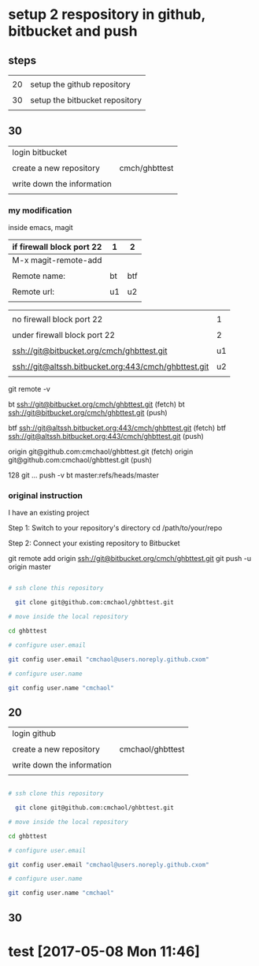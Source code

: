 * setup 2 respository in github, bitbucket and push

** steps

|    |                                |
| 20 | setup the github repository    |
|    |                                |
| 30 | setup the bitbucket repository |
|    |                                |

** 30

| login bitbucket            |               |
|                            |               |
| create a new repository    | cmch/ghbttest |
|                            |               |
| write down the information |               |
|                            |               |


*** my modification

inside emacs, magit

| if firewall block port 22 | 1  | 2   |
|---------------------------+----+-----|
| M-x magit-remote-add      |    |     |
|                           |    |     |
| Remote name:              | bt | btf |
|                           |    |     |
| Remote url:               | u1 | u2  |
|                           |    |     |

  

|                                                      |    |
| no firewall block port 22                            |  1 |
|                                                      |    |
| under firewall block port 22                         |  2 |
|------------------------------------------------------+----|
|                                                      |    |
| ssh://git@bitbucket.org/cmch/ghbttest.git            | u1 |
|                                                      |    |
| ssh://git@altssh.bitbucket.org:443/cmch/ghbttest.git | u2 |
|                                                      |    |

git remote -v

bt      ssh://git@bitbucket.org/cmch/ghbttest.git (fetch)
bt      ssh://git@bitbucket.org/cmch/ghbttest.git (push)

btf     ssh://git@altssh.bitbucket.org:443/cmch/ghbttest.git (fetch)
btf     ssh://git@altssh.bitbucket.org:443/cmch/ghbttest.git (push)

origin  git@github.com:cmchaol/ghbttest.git (fetch)
origin  git@github.com:cmchaol/ghbttest.git (push)

128 git … push -v bt master:refs/heads/master


*** original instruction

I have an existing project

Step 1: Switch to your repository's directory
cd /path/to/your/repo

Step 2: Connect your existing repository to Bitbucket

git remote add origin ssh://git@bitbucket.org/cmch/ghbttest.git
git push -u origin master




#+HEADERS: :dir /tmp
#+BEGIN_SRC sh

# ssh clone this repository   

  git clone git@github.com:cmchaol/ghbttest.git

# move inside the local repository                       

cd ghbttest
                                                          
# configure user.email                                   

git config user.email "cmchaol@users.noreply.github.cxom"

# configure user.name 

git config user.name "cmchaol"

#+END_SRC




** 20

| login github               |                  |
|                            |                  |
| create a new repository    | cmchaol/ghbttest |
|                            |                  |
| write down the information |                  |
|                            |                  |


#+HEADERS: :dir /tmp
#+BEGIN_SRC sh

# ssh clone this repository   

  git clone git@github.com:cmchaol/ghbttest.git

# move inside the local repository                       

cd ghbttest
                                                          
# configure user.email                                   

git config user.email "cmchaol@users.noreply.github.cxom"

# configure user.name 

git config user.name "cmchaol"

#+END_SRC



** 30


* test [2017-05-08 Mon 11:46]
